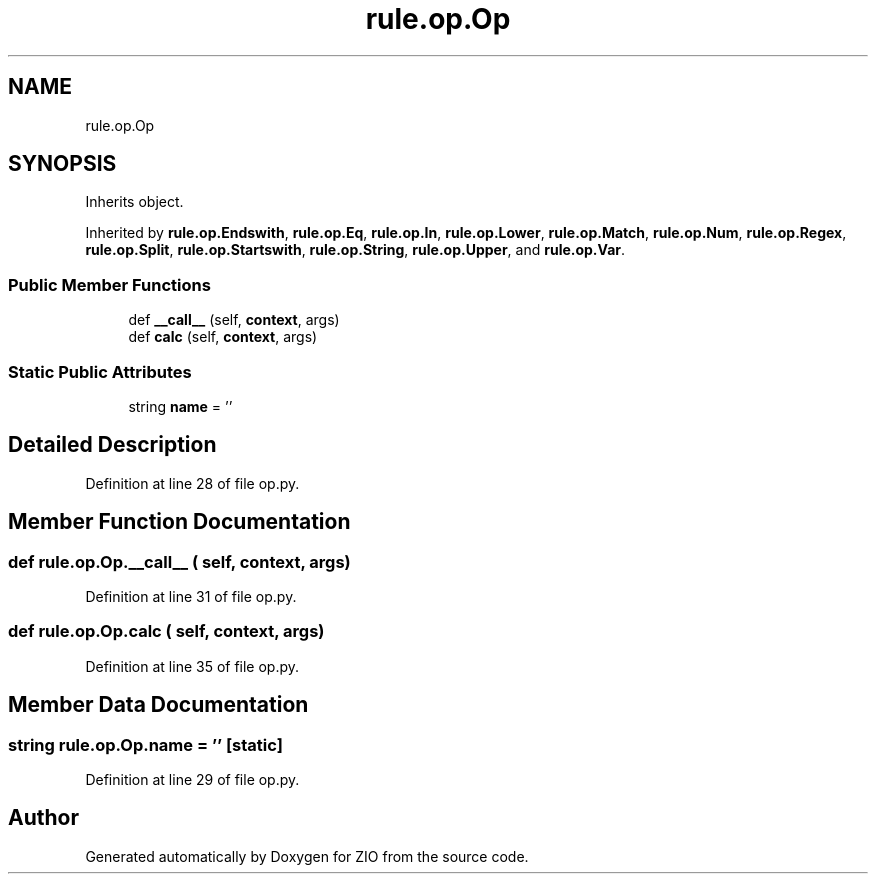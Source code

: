 .TH "rule.op.Op" 3 "Tue Feb 4 2020" "ZIO" \" -*- nroff -*-
.ad l
.nh
.SH NAME
rule.op.Op
.SH SYNOPSIS
.br
.PP
.PP
Inherits object\&.
.PP
Inherited by \fBrule\&.op\&.Endswith\fP, \fBrule\&.op\&.Eq\fP, \fBrule\&.op\&.In\fP, \fBrule\&.op\&.Lower\fP, \fBrule\&.op\&.Match\fP, \fBrule\&.op\&.Num\fP, \fBrule\&.op\&.Regex\fP, \fBrule\&.op\&.Split\fP, \fBrule\&.op\&.Startswith\fP, \fBrule\&.op\&.String\fP, \fBrule\&.op\&.Upper\fP, and \fBrule\&.op\&.Var\fP\&.
.SS "Public Member Functions"

.in +1c
.ti -1c
.RI "def \fB__call__\fP (self, \fBcontext\fP, args)"
.br
.ti -1c
.RI "def \fBcalc\fP (self, \fBcontext\fP, args)"
.br
.in -1c
.SS "Static Public Attributes"

.in +1c
.ti -1c
.RI "string \fBname\fP = ''"
.br
.in -1c
.SH "Detailed Description"
.PP 
Definition at line 28 of file op\&.py\&.
.SH "Member Function Documentation"
.PP 
.SS "def rule\&.op\&.Op\&.__call__ ( self,  context,  args)"

.PP
Definition at line 31 of file op\&.py\&.
.SS "def rule\&.op\&.Op\&.calc ( self,  context,  args)"

.PP
Definition at line 35 of file op\&.py\&.
.SH "Member Data Documentation"
.PP 
.SS "string rule\&.op\&.Op\&.name = ''\fC [static]\fP"

.PP
Definition at line 29 of file op\&.py\&.

.SH "Author"
.PP 
Generated automatically by Doxygen for ZIO from the source code\&.
